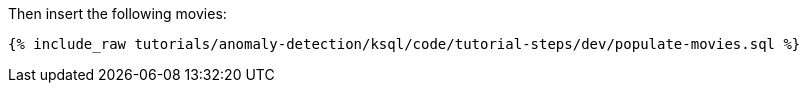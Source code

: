 Then insert the following movies:

+++++
<pre class="snippet"><code class="sql">{% include_raw tutorials/anomaly-detection/ksql/code/tutorial-steps/dev/populate-movies.sql %}</code></pre>
+++++
